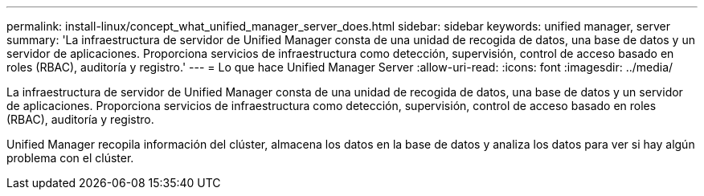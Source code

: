 ---
permalink: install-linux/concept_what_unified_manager_server_does.html 
sidebar: sidebar 
keywords: unified manager, server 
summary: 'La infraestructura de servidor de Unified Manager consta de una unidad de recogida de datos, una base de datos y un servidor de aplicaciones. Proporciona servicios de infraestructura como detección, supervisión, control de acceso basado en roles (RBAC), auditoría y registro.' 
---
= Lo que hace Unified Manager Server
:allow-uri-read: 
:icons: font
:imagesdir: ../media/


[role="lead"]
La infraestructura de servidor de Unified Manager consta de una unidad de recogida de datos, una base de datos y un servidor de aplicaciones. Proporciona servicios de infraestructura como detección, supervisión, control de acceso basado en roles (RBAC), auditoría y registro.

Unified Manager recopila información del clúster, almacena los datos en la base de datos y analiza los datos para ver si hay algún problema con el clúster.
